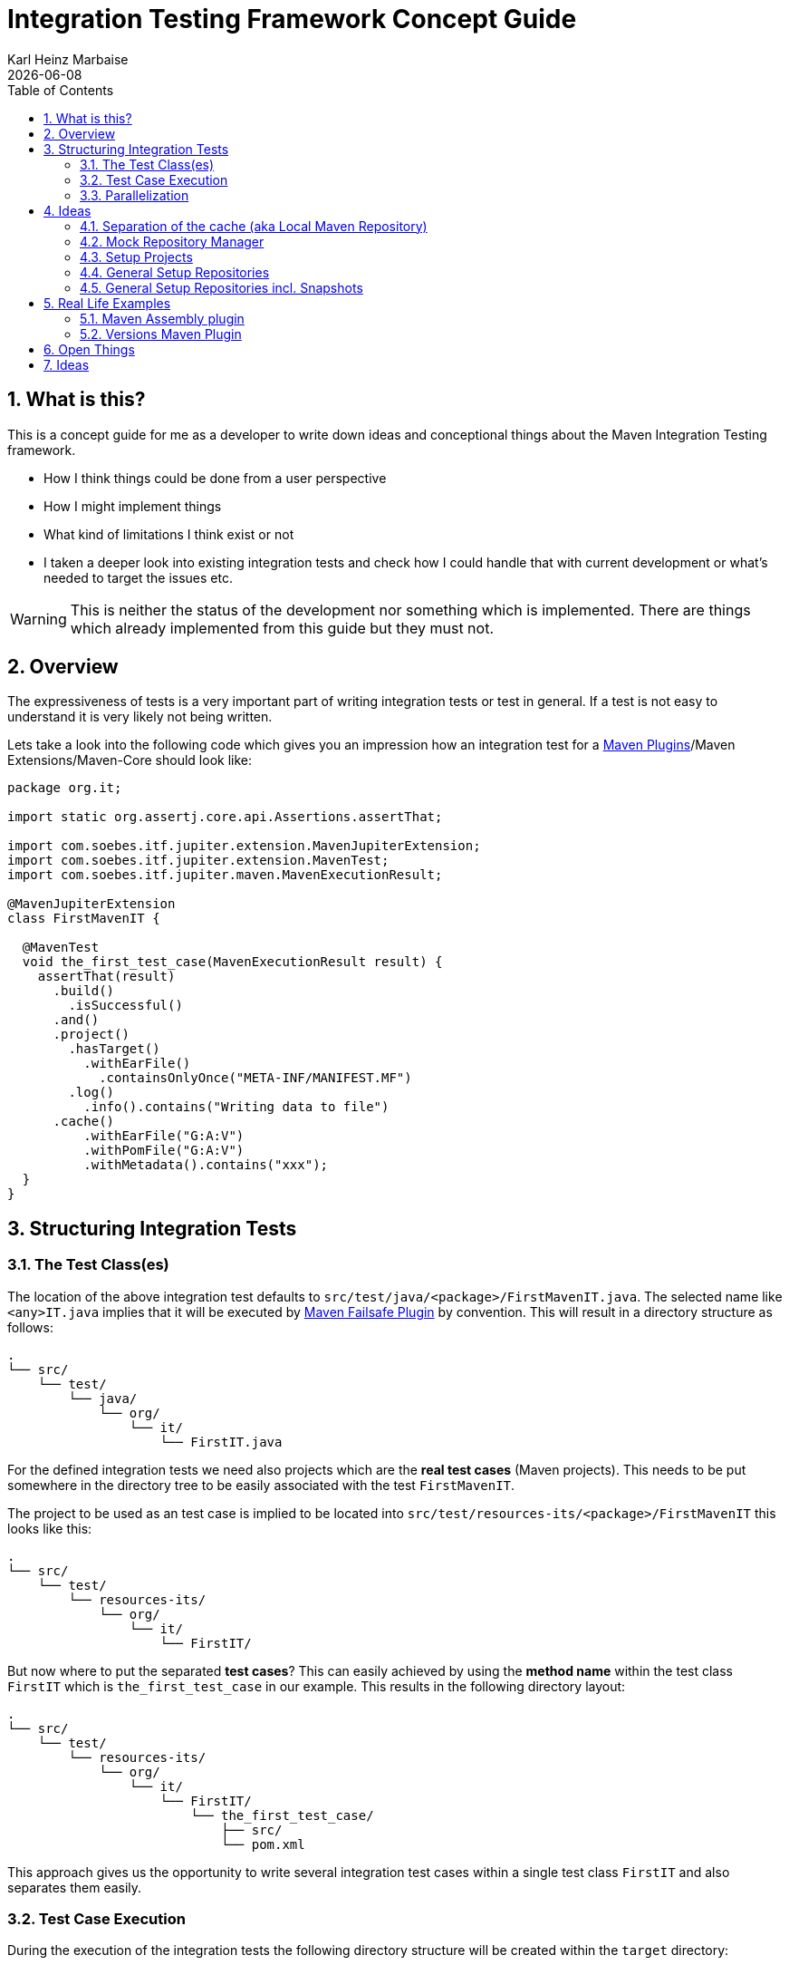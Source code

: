 // Licensed to the Apache Software Foundation (ASF) under one
// or more contributor license agreements. See the NOTICE file
// distributed with this work for additional information
// regarding copyright ownership. The ASF licenses this file
// to you under the Apache License, Version 2.0 (the
// "License"); you may not use this file except in compliance
// with the License. You may obtain a copy of the License at
//
//   http://www.apache.org/licenses/LICENSE-2.0
//
//   Unless required by applicable law or agreed to in writing,
//   software distributed under the License is distributed on an
//   "AS IS" BASIS, WITHOUT WARRANTIES OR CONDITIONS OF ANY
//   KIND, either express or implied. See the License for the
//   specific language governing permissions and limitations
//   under the License.
//
= Integration Testing Framework Concept Guide
Karl Heinz Marbaise; {docdate}
:sectnums:
:toc: left

:maven-invoker-plugin: https://maven.apache.org/plugins/maven-invoker-plugin[Maven Invoker Plugin]
:maven-plugins: https://maven.apache.org/plugins/[Maven Plugins]
:maven-failsafe-plugin: https://maven.apache.org/surefire/maven-failsafe-plugin/[Maven Failsafe Plugin]
:maven-release-plugin: https://github.com/apache/maven-release/tree/master/maven-release-plugin[Maven Release Plugin]
:mock-repository-manager: https://www.mojohaus.org/mrm/index.html[Mock Repository Manager]

:versions-maven-plugin: https://github.com/mojohaus/versions-maven-plugin

== What is this?

This is a concept guide for me as a developer to write down ideas and conceptional
things about the Maven Integration Testing framework.

* How I think things could be done from a user perspective
* How I might implement things
* What kind of limitations I think exist or not
* I taken a deeper look into existing integration tests and check how I could handle that
with current development or what's needed to target the issues etc.

WARNING: This is neither the status of the development nor something which is implemented. There
are things which already implemented from this guide but they must not.

== Overview
The expressiveness of tests is a very important part of writing integration tests or
test in general. If a test is not easy to understand it is very likely not being written.

Lets take a look into the following code which gives you an impression how an integration
test for a {maven-plugins}/Maven Extensions/Maven-Core should look like:

//TODO: There are several details which are not yet clear how to solve them?
[source,java]
----
package org.it;

import static org.assertj.core.api.Assertions.assertThat;

import com.soebes.itf.jupiter.extension.MavenJupiterExtension;
import com.soebes.itf.jupiter.extension.MavenTest;
import com.soebes.itf.jupiter.maven.MavenExecutionResult;

@MavenJupiterExtension
class FirstMavenIT {

  @MavenTest
  void the_first_test_case(MavenExecutionResult result) {
    assertThat(result)
      .build()
        .isSuccessful()
      .and()
      .project()
        .hasTarget()
          .withEarFile()
            .containsOnlyOnce("META-INF/MANIFEST.MF")
        .log()
          .info().contains("Writing data to file")
      .cache()
          .withEarFile("G:A:V")
          .withPomFile("G:A:V")
          .withMetadata().contains("xxx");
  }
}
----

== Structuring Integration Tests

=== The Test Class(es)
The location of the above integration test defaults to `src/test/java/<package>/FirstMavenIT.java`.
The selected name like `<any>IT.java` implies that it will be executed by {maven-failsafe-plugin}
by convention. This will result in a directory structure as follows:
[source,text]
----
.
└── src/
    └── test/
        └── java/
            └── org/
                └── it/
                    └── FirstIT.java
----
For the defined integration tests we need also projects which are the *real test cases* (Maven projects).
This needs to be put somewhere in the directory tree to be easily associated with the test `FirstMavenIT`.

The project to be used as an test case is implied to be located into
`src/test/resources-its/<package>/FirstMavenIT` this looks like this:

[source,text]
----
.
└── src/
    └── test/
        └── resources-its/
            └── org/
                └── it/
                    └── FirstIT/
----
But now where to put the separated *test cases*? This can easily achieved by using the
*method name* within the test class `FirstIT` which is `the_first_test_case` in our example.
This results in the following directory layout:

[source,text]
----
.
└── src/
    └── test/
        └── resources-its/
            └── org/
                └── it/
                    └── FirstIT/
                        └── the_first_test_case/
                            ├── src/
                            └── pom.xml
----
This approach gives us the opportunity to write several integration test cases within a
single test class `FirstIT` and also separates them easily.

=== Test Case Execution

During the execution of the integration tests the following directory structure will be created
within the `target` directory:
[source,text]
----
.
└──target/
   └── maven-its/
       └── org/
           └── it/
               └── FirstIT/
                   └── the_first_test_case/
                       ├── .m2/
                       ├── project/
                       │   ├── src/
                       │   ├── target/
                       │   └── pom.xml
                       ├── mvn-stdout.log
                       ├── mvn-stderr.log
                       └── other logs
----

Based on the above you can see that each test case (method within the test class) has it's own
local cache (`.m2/repository`). Furthermore you see that the project is built within the `project`
folder. This gives you a view of the built project as you did on plain command line and take a look
into it. The output of the built is written into `mvn-stdout.log` (stdout) and the output to stderr
is written to `mvn-stderr.log`.
//TODO: Define `other logs` ? environment output, command line parameters ?
//Needs to be implemented

=== Parallelization

Based on the previous definitions and structure you can now derive the structure of the test cases
as well as the resulting output in `target` directory if you take a look into the following example:
[source,java]
----
package org.it;

import static org.assertj.core.api.Assertions.assertThat;

import com.soebes.itf.jupiter.extension.MavenJupiterExtension;
import com.soebes.itf.jupiter.extension.MavenTest;
import com.soebes.itf.jupiter.maven.MavenExecutionResult;

@MavenJupiterExtension
class FirstMavenIT {

  @MavenTest
  void the_first_test_case(MavenExecutionResult result) {
     ...
  }
  @MavenTest
  void the_second_test_case(MavenExecutionResult result) {
     ...
  }
  @MavenTest
  void the_third_test_case(MavenExecutionResult result) {
     ...
  }
}
----

The structure of the Maven projects in `resources-its` directory:
[source,text]
----
.
└── src/
    └── test/
        └── resources-its/
            └── org/
                └── it/
                    └── FirstMavenIT/
                        ├── the_first_test_case/
                        │   ├── src/
                        │   └── pom.xml
                        ├── the_second_test_case/
                        │   ├── src/
                        │   └── pom.xml
                        └── the_this_test_case/
                            ├── src/
                            └── pom.xml
----

The resulting structure after run will look like this:
[source,text]
----
.
└──target/
   └── maven-its/
       └── org/
           └── it/
               └── FirstMavenIT/
                   └── the_first_test_case/
                   │   ├── .m2/
                   │   ├── project/
                   │   │   ├── src/
                   │   │   ├── target/
                   │   │   └── pom.xml
                   │   ├── mvn-stdout.log
                   │   ├── mvn-stderr.log
                   │   └── other logs
                   ├── the_second_test_case/
                   │   ├── .m2/
                   │   ├── project/
                   │   │   ├── src/
                   │   │   ├── target/
                   │   │   └── pom.xml
                   │   ├── mvn-stdout.log
                   │   ├── mvn-stderr.log
                   │   └── other logs
                   └── the_third_test_case/
                       ├── .m2/
                       ├── project/
                       │   ├── src/
                       │   ├── target/
                       │   └── pom.xml
                       ├── mvn-stdout.log
                       ├── mvn-stderr.log
                       └── other logs
----

So this means we can easily parallelize the execution of each test case `the_first_test_case`,
`the_second_test_case` and `the_third_test_case` cause each test case is decoupled from each other.


to make separated from log files and local cache. The result of this setup is that each
//TODO: The following needs to be checked by having parallelize on per class base or on test case base?
test case is completely separated from each other test case and gives us an easy way to parallelize
the integration test cases in a simple way.

== Ideas
=== Separation of the cache (aka Local Maven Repository)

`@MavenRepository` should be implemented as separate Extension or separate annotation?

Currently the definition for the cache would be defined in one go with the `MavenJupiterExtension`
annotations which implies the following test cases would assume
that the cache is defined for all tests which means globally to the given
class which in the following is not correct as it is newly defined for the
`NestedExample` class.
If I redefined the `@MavenJupiterExtension(mavenCache=MavenCache.Global)` on the
nested class `NestedExample` it would result into having an other
cache for the nested class but not what I wanted to have.

So the cache definition should *not* being made in relationship with the `MavenJupiterExtension`
annotation.

[source,java]
----
@MavenJupiterExtension(mavenCache = MavenCache.Global)
class MavenIntegrationExampleNestedGlobalRepoIT {

  @MavenTest
  void packaging_includes(MavenExecutionResult result) {
  }

  @MavenJupiterExtension
  class NestedExample {

    @MavenTest
    void basic(MavenExecutionResult result) {
    }

    @MavenTest
    void packaging_includes(MavenExecutionResult result) {
    }

  }

}
----

The solution would be to have a separate annotation for the `@MavenRepository`
to define the cache. So the following code shows directly that the
repository is defined on the highest class level which can be inherited
automatically.
The annotation in its default form defines the repository to be
defined in `.m2/repository`. It might be a good idea to make it configurable(?)
If we like to change the behaviour in derived class the annotation
can be added on the derived classes as well.
[source,java]
----
@MavenJupiterExtension
@MavenRepository
class MavenIntegrationExampleNestedGlobalRepoIT {

  @MavenTest
  void packaging_includes(MavenExecutionResult result) {
  }

  @MavenJupiterExtension
  class NestedExample {

    @MavenTest
    void basic(MavenExecutionResult result) {
    }

    @MavenTest
    void packaging_includes(MavenExecutionResult result) {
    }

  }

}
----

The following gives you an impression of making the repository defined in another
directory. (This would overwrite the default.)
[source,java]
----
@MavenJupiterExtension
@MavenRepository(".anton")
class MavenIntegrationExampleNestedGlobalRepoIT {

  @MavenTest
  void packaging_includes(MavenExecutionResult result) {
  }

  @MavenJupiterExtension
  class NestedExample {

    @MavenTest
    void basic(MavenExecutionResult result) {
    }

    @MavenTest
    void packaging_includes(MavenExecutionResult result) {
    }
  }
}
----

The annotation is better decision to be open for later enhancements if we think
about separating repositories for releases, snapshots etc. So this annotation
could easily enhanced with parameters like the following:
[source,java]
----
import com.soebes.itf.jupiter.extension.MavenJupiterExtension;
@MavenJupiterExtension
@MavenRepository(releases=".releases", snapshots=".snapshots")
class IntegrationIT {

}
----


=== Mock Repository Manager
The Mock Repository Manager is as the name implies a mock for a repository.
This is sometimes useful to test things like creating releases
{maven-release-plugin} or define particular content for remote repositories within
integration tests for the {versions-maven-plugin}[Versions Maven Plugin].

In general there are coming up the following questions:

* Based on the parallel nature of those integration tests we need to prevent using the same
  port for each execution. This needs to be injected into the appropriate test run.
  Usually we would use `localhost:Port` (Is `localhost` sufficient?).
* A repository manager can be used to deploy artifacts (during a test) into it and afterwards check
  the content somehow. (For example if checksum have been correctly created and deployed).
* A repository manager could be used to download artifacts from it. ? Test Case? (Reconsider?)
* Reuse of existing repos (filled up with special dependencies) in several tests cases to
  prevent copying of all artifacts?


// Defining the url by default `localhost:Port`...
//Need to define the port via random ? Random Factory for all Tests to prevent
//collision for different tests (Parallelization!).
//Should be implemented as separate extension.
//Inject URL as property for the calling MVN process.

[source,java]
----
@MavenJupiterExtension
@MavenMockRepositoryManager
class FirstMavenIT {

  @MavenTest
  void the_first_test_case(MavenExecutionResult result) {
    //
  }

}
----

We need to assume that for the execution of Mock Repository Manager we need to have
a `settings.xml` template available which can be filled with the current values and
being placed into the resulting test case directory.

After running an integration test with support of the Mock Repository Manager
the directory structure looks like the following:
[source,text]
----
.
└──target/
   └── maven-its/
       └── org/
           └── it/
               │   settings.xml (Template)
               └── FirstMavenIT/
                   └── the_first_test_case/
                       ├── .m2/
                       ├── project/
                       │   ├── src/
                       │   ├── target/
                       │   └── pom.xml
                       ├── mvn-stdout.log
                       ├── mvn-stderr.log
                       ├── settings.xml
                       └── other logs
----


There are several things to be defined like the source repository which contains
artifacts https://www.mojohaus.org/mrm/mrm-maven-plugin/examples/invoker-tests.html[already installed an repository]

The default directory where to find artifacts which are already within the repository can be
found in a directory called `.mrm` at the same level as the `@MavenMockRepositoryManager` annotation.

The position where we defined the `@MavenMockRepositoryManager` annotation shows us
on which level we would like to support the usage of it. The above example defines it
on integration test class level which means all methods/nested classes will inherit it
by default if not overwritten.


The following examples shows that the mock repository manager will only be
used for the single test case `the_second_test_case`.

[source,java]
----
@MavenJupiterExtension
class FirstMavenIT {

  @MavenTest
  void the_first_test_case(MavenExecutionResult result) {
    //
  }

  @MavenTest
  @MavenMockRepositoryManager
  void the_second_test_case(MavenExecutionResult result) {
    //
  }

}
----
If we would like to have a mock repository manager should be used for a larger number
of tests we could define the annotation `@MavenMockRepositoryManager` on
a separate class/interface which is implemented/extends from for the classes which should be
used.

==== Implementation Hints

* Maybe we can simply use the mrm modules like `mrm-api`, `mrm-servlet` and `mrm-webapp`.

// Might be implemented as proxies for the JVM ?
// resolving things like central/ or repo1.maven.org? Or would it be better
// to define a `settings.xml` file?



=== Setup Projects
We have in general three different scenarios.

.Scenarios
* Project setup for a single test case
* Project setup for a number of test cases.
* Global setup projects which should be executed only once.

==== Setup Project for single test case

Based on the nested class option in JUnit jupiter it would be
the best approach to express that via nested class with only a single test case
and an appropriate `@BeforeEach` method which describes the pre defined
setup.
[source,java]
----
package org.it;

import static org.assertj.core.api.Assertions.assertThat;

import com.soebes.itf.jupiter.extension.MavenJupiterExtension;
import com.soebes.itf.jupiter.extension.MavenTest;
import com.soebes.itf.jupiter.maven.MavenExecutionResult;
import org.junit.jupiter.api.Nested;

@MavenJupiterExtension
class FirstMavenIT {
  @Nested
  class TestCaseWithSetup {
      @BeforeEach
      void beforeEach(MavenExecutionResult result) {
        //..
      }

      @MavenTest
      void the_first_test_case(MavenExecutionResult result) {
         ...
      }
  }

  @MavenTest
  void the_first_test_case(MavenExecutionResult result) {
     ...
  }

  @MavenTest
  void the_second_test_case(MavenExecutionResult result) {
     ...
  }

}
----
==== Setup Project for a number of test cases

The best and simplest solution would be to use
the `@BeforeEach` annotation. That would make the intention of the author
easy to understand and simply being expressed.

The disadvantage of this setup would be to execute a full maven build for the
setup project within the beforeEach method for each test case method.

One issue is the question where to put the cache for all those test cases?

One requirement based on the above idea is to use the same cache for
the beforeEach and the appropriate test case.
What about parallelization?
The beforeEach and the particular test case must be using the same cache
otherwise we have no relationship between the beforeEach method and the particular
test cases? Is this a good idea? (We have made the assumption if not defined different
that each test case is using a separate cache)
It could assumed having a global cache for test cases which are within the nested class?

[source,java]
----
package org.it;

import static org.assertj.core.api.Assertions.assertThat;

import com.soebes.itf.jupiter.extension.MavenJupiterExtension;
import com.soebes.itf.jupiter.extension.MavenTest;
import com.soebes.itf.jupiter.maven.MavenExecutionResult;
import org.junit.jupiter.api.BeforeEach;

@MavenJupiterExtension
class FirstMavenIT {

  @BeforeEach
  void beforeEach(MavenExecutionResult result) {
    //..
  }

  @MavenTest
  void the_first_test_case(MavenExecutionResult result) {
     //...
  }

  @MavenTest
  void the_second_test_case(MavenExecutionResult result) {
     //...
  }
  @MavenTest
  void the_third_test_case(MavenExecutionResult result) {
     //...
  }
}
----

Baseds on the previously written the conclusion would be to make it possible
to use inheritance between the test classes to express a setup/beforeach for a hierarchie
of integration test cases which from my point of view sounds like a bad idea?
Need to reconsider?

=== General Setup Repositories

General Setup repositories which already contains particular dependencies which are needed
for test cases. Here we need to make it possible having a local repository to be pre defined
on a test case base or on test class or even on several classes or all tests.

The simplest solution would be to create a directory called something like `.predefined-repo` in
a particular directory level which implies that this directory will be used as a repository.
This can be taken as a pre installed local cache with particular dependencies etc.

Let us take a look at the example:
[source,text]
----
.
└── src/
    └── test/
        └── resources-its/
            └── org/
                └── it/
                    └── FirstIT/
                        └── the_first_test_case/
                            ├── .predefined-repo
                            ├── src/
                            └── pom.xml
----
This would mean that the `.predefined-repo` contains already installed artifacts etc.
which can be used to run a test against this based on the method name `the_first_test_case`
this is limited to a single test method.

This can be made a more general thing to define it on a class level like the following:
[source,text]
----
.
└── src/
    └── test/
        └── resources-its/
            └── org/
                └── it/
                    └── FirstIT/
                        ├── .predefined-repo
                        └── the_first_test_case/
                        │   ├── src/
                        │   └── pom.xml
                        └── the_second_test_case/
                            ├── src/
                            └── pom.xml
----

This would mean having a predefined repository defined for all test cases within the whole
test class (`the_first_test_case` and `the_second_test_case`).

If we move that directory level up like the following:

[source,text]
----
.
└── src/
    └── test/
        └── resources-its/
            └── org/
                └── it/
                    ├── .predefined-repo
                    └── FirstIT/
                        └── the_first_test_case/
                            ├── src/
                            └── pom.xml
----
This would mean that the predefined repository is available for all integration test
classes within the whole package inclusive all sub packages.


=== General Setup Repositories incl. Snapshots

[source,text]
----
.
└── src/
    └── test/
        └── resources-its/
            └── org/
                └── it/
                    └── FirstIT/
                        └── the_first_test_case/
                            ├── .pre-release-repo
                            ├── .pre-snapshot-repo
                            ├── src/
                            └── pom.xml
----
This would mean that the `.pre-release-repo` contains already installed artifacts etc.
The `.pre-snapshot-repo` contains snapshots of particular aritifacts.

To get above usable in Maven you have to have a `settings.xml` which contains the appropriate
configuration which looks like this:

We have to define the `central` repo and the snapshot repo. This will limit
the access of this build to outside repositories.

[source,xml]
.settings.xml
----
<settings>
    <profiles>
        <profile>
            <id>it-repo</id>
            <activation>
                <activeByDefault>true</activeByDefault>
            </activation>
            <repositories>
                <repository>
                    <id>local.central</id>
                    <url>file:///Users/xxx/.m2/repository</url>
                    <releases>
                        <enabled>true</enabled>
                    </releases>
                    <snapshots>
                        <enabled>true</enabled>
                    </snapshots>
                </repository>
                <repository>
                    <id>local.snapshot</id>
                    <url>file:///Users/xxxx/project/m2snapshots</url>
                    <releases>
                        <enabled>false</enabled>
                    </releases>
                    <snapshots>
                        <enabled>true</enabled>
                    </snapshots>
                </repository>
            </repositories>
            <pluginRepositories>
                <pluginRepository>
                    <id>local.central</id>
                    <url>file:///Users/khmarbaise/.m2/repository</url>
                    <releases>
                        <enabled>true</enabled>
                    </releases>
                    <snapshots>
                        <enabled>true</enabled>
                    </snapshots>
                </pluginRepository>
            </pluginRepositories>
        </profile>
    </profiles>
</settings>

----





== Real Life Examples

Within this chapter we describe different integration test cases which are done in integration
tests with maven-invoker or with other tests for different maven plugins etc. to see
if we missed something which is needed to get that framework forward.

=== Maven Assembly plugin

==== Custom-ContainerDescriptorHandler Test Case

https://github.com/apache/maven-assembly-plugin/blob/master/src/it/projects/container-descriptors/custom-containerDescriptorHandler

Example Test case `custom-containerDescriptorHandler` from Maven Assembly Plugin:

[source]
----
custom-containerDescriptorHandler (master)$ tree
.
├── assembly
│   ├── a.properties
│   ├── pom.xml
│   └── src
│       ├── assemble
│       │   └── bin.xml
│       └── config
│           ├── a
│           │   └── file.txt
│           └── b
│               └── file.txt
├── handler-def
│   ├── pom.xml
│   └── src
│       └── main
│           └── resources
│               └── META-INF
│                   └── plexus
│                       └── components.xml
├── invoker.properties
├── pom.xml <1>
└── verify.bsh
----
<1> What is the purpose of this pom file?

Based on the `invoker.properties` file this test case is divided into two steps:
The first step is to `install` the `handler-def` project into local cache and
second run `package` phase on the project `assembly`.

[source,properties]
.invoker.properties
----
invoker.project.1=handler-def
invoker.goals.1=install

invoker.project.2=assembly
invoker.goals.2=package
----

The question is coming up how can we translate that to the new integration test framework.
The simple answer is like this:

[source,java]
.CustomContainerDescriptorHandlerIT.java
----
package org.it;

import static com.soebes.itf.extension.assertj.MavenITAssertions.assertThat;

import com.soebes.itf.jupiter.extension.MavenJupiterExtension;
import com.soebes.itf.jupiter.extension.MavenRepository;
import com.soebes.itf.jupiter.extension.MavenTest;
import com.soebes.itf.jupiter.maven.MavenExecutionResult;
import org.junit.jupiter.api.MethodOrderer.OrderAnnotation;
import org.junit.jupiter.api.Order;
import org.junit.jupiter.api.TestMethodOrder;

@MavenJupiterExtension
@MavenRepository
@TestMethodOrder(OrderAnnotation.class)
class CustomContainerDescriptorHandlerIT {

  @MavenTest(goals = {"install"})
  @Order(10)
  void handler_ref(MavenExecutionResult result) {
    assertThat(result).isSuccessful();
  }

  @MavenTest
  void assembly(MavenExecutionResult result) {
    assertThat(result).isSuccessful();
    // check content of the `assembly/target/ directory
    // Details see https://github.com/apache/maven-assembly-plugin/blob/master/src/it/projects/container-descriptors/custom-containerDescriptorHandler/verify.bsh
  }

}
----

Currently this test case contains a single issue which means it uses an project
which is run as a general setup project from {maven-invoker-plugin}.
https://github.com/apache/maven-assembly-plugin/tree/master/src/it/it-project-parent

Based on this setup you will get separated log files for each run in it's own directory not concatenated
into a single file.


==== Grouping Test Cases
//Might move to other location

This will result in grouping tests within the single class.

Thinking into another level a test could look like this:

[source,java]
.ContainerDescriptorHandlerIT.java
----
package org.it;

import static com.soebes.itf.extension.assertj.MavenITAssertions.assertThat;

import com.soebes.itf.jupiter.extension.MavenJupiterExtension;
import com.soebes.itf.jupiter.extension.MavenRepository;
import com.soebes.itf.jupiter.extension.MavenTest;
import com.soebes.itf.jupiter.maven.MavenExecutionResult;
import org.junit.jupiter.api.MethodOrderer.OrderAnnotation;
import org.junit.jupiter.api.Nested;
import org.junit.jupiter.api.Order;
import org.junit.jupiter.api.TestMethodOrder;

@TestMethodOrder(OrderAnnotation.class)
@MavenJupiterExtension
class ContainerDescriptorsIT {

  @Nested
  @MavenRepository
  class CustomContainerDescriptorHandler {

    @MavenTest(goals = {"install"})
    @Order(10)
    void handler_ref(MavenExecutionResult result) {
      assertThat(result).isSuccessful();
    }

    @MavenTest
    void assembly(MavenExecutionResult result) {
      assertThat(result).isSuccessful();
      // check content of the `assembly/target/ directory
      // Details see https://github.com/apache/maven-assembly-plugin/blob/master/src/it/projects/container-descriptors/custom-containerDescriptorHandler/verify.bsh
    }
  }

  @Nested
  @MavenRepository
  class ConfiguredHandler {

    @MavenTest(goals = {"install"})
    @Order(10)
    void handler_ref(MavenExecutionResult result) {
      assertThat(result).isSuccessful();
    }

    @MavenTest
    void assembly(MavenExecutionResult result) {
      assertThat(result).isSuccessful();
      // check content of the `assembly/target/ directory
      // Details see https://github.com/apache/maven-assembly-plugin/blob/master/src/it/projects/container-descriptors/custom-containerDescriptorHandler/verify.bsh
    }
  }

}
----


=== Versions Maven Plugin




==== The Test case Example 1

Several of the integration test cases for the {versions-maven-plugin}[Versions Maven Plugins] are using the following
content for the `invoker.properties` (or very similar)

[source]
.invoker.properites
----
invoker.goals=${project.groupId}:${project.artifactId}:${project.version}:compare-dependencies
invoker.systemPropertiesFile = test.properties
----
and the `test.properties` files looks like this:
[source]
.test.properties
----
remotePom=localhost:dummy-bom-pom:1.0
reportOutputFile=target/depDiffs.txt
----
so the first part in `invoker.properties` which contains `invoker.goals` means to call Maven like this:
[source,shell]
----
mvn ${project.groupId}:${project.artifactId}:${project.version}:compare-dependencies
----
where a placeholder `${project.groupId}` is being replaced with the `groupId` of the project (plugin)
which the tests should run on. `${project.artifactId}` will be replaced with the `artifactId` and
`${project.version}` with the version of the project. In the end a call will look like this:

[source,shell]
----
mvn org.codehaus.mojo:versions-maven-plugin:2.7.0-SNAPSHOT:compare-dependencies
----
Now let us come to the `test.properties` which is simply being translated to the following:
(backslashes are only added to make it more readable)

[source,shell]
----
mvn org.codehaus.mojo:versions-maven-plugin:2.7.0-SNAPSHOT:compare-dependencies \
    -DremotePom="localhost:dummy-bom-pom:1.0" \
    -DreportOutputFile="target/depDiffs.txt"
----

Now let us assume we could translate that very easy:

[source,java]
.FirstIT.java
----
@MavenJupiterExtension
class CustomContainerDescriptorHandlerIT {

  @MavenTest(goals = {"${project.groupId}:${project.artifactId}:${project.version}:compare-dependencies"})
  void calling_a_goal(...) {
    ...
  }

  @MavenTest(goals = {"${project.groupId}:${project.artifactId}:${project.version}:compare-dependencies"},
    systemProperties = {
      "remotePom=localhost:dummy-bom-pom:1.0",
      "reportOutputFile=target/depDiffs.txt"
  })
  void calling_a_goal_with_sytem_properties(...) {
    ...
  }
}
----

Now I'm asking why do we use this bunch of placeholders
`${project.groupId}:${project.artifactId}:${project.version}`. Only based on the fear that the groupId
or artifactId or version could change. A change in groupId or artifactId is very rare. I've never seen
a change in groupId nor artifactId in plugin projects. What changes more often is the
version of the artifact which means with each release. So  it would make sense to define for the
version a placeholder like `${project.version}`.

NOTE: Based on the approach to simply read the `pom.xml` file of the project under test this
can be solved easily. This makes it also possible to run the IT within the IDE.

==== Testcase


==== Test Case IT-SET-001

The following `invoker.properties` describes a test case which comprises of two consecutive calls of
Maven on the same directory (project):
[source]
.it-set-001
----
invoker.goals.1=${project.groupId}:${project.artifactId}:${project.version}:set -DnewVersion=2.0
invoker.nonRecursive.1=true
invoker.buildResult.1=success

invoker.goals.2=${project.groupId}:${project.artifactId}:${project.version}:set -DnewVersion=2.0 -DgroupId=* -DartifactId=* -DoldVersion=*
invoker.nonRecursive.2=true
invoker.buildResult.2=success
invoker.description.2=Test the set mojo when the new version is the same as the old version, using wildcards. This kind of build used to fail accourding the issue 83 from github.
----

The above means to execute on the same project several executions of maven calls. This breaks at the moment
the idea of separation of the builds by method.

This might be expressed by using `@MavenProject` annotation which defines such thing.
The name of the method can be a sub directory which contains `mvn-stdout.log` etc.

NOTE: We should make the `@MavenRepository` part of `@MavenProject`.
[source,java]
.ITSETIT.java
----
@TestMethodOrder(OrderAnnotation.class)
@MavenJupiterExtension
class setVersionIT {

  @Nested
  @MavenRepository
  @MavenProject("set_001") //Define the project to be used. Only valid on Nested class or root class.
  @DisplayName("Test the set mojo when the new version is the same as the old version, using wildcards. This kind of build used to fail accourding the issue 83 from github.")
  class Set001 {
    @MavenTest(options = {"-N"}, goals = { "${project.groupId}:${project.artifactId}:${project.version}:set"}
      systemProperties = {"newVersion=2.0"})
    @Order(10)
    void first_test(MavenExecutionResult result) {
      assertThat(result).isSuccessful();
    }

    @MavenTest(options = {"-N"}, goals = { "${project.groupId}:${project.artifactId}:${project.version}:set"}
      systemProperties = {"newVersion=2.0", "groupId=*", "artifactId=*", "DoldVersion=*"})
    @Order(20)
    @DisplayName("where setup two is needed.")
    void second_test(MavenExecutionResult result) {
      assertThat(result).isFailure();
    }

}
----


==== Test Case UPDATE-CHILD-MODULES-001
Think about the following:
[source]
.invoker.properties
----
# first check that the root project builds ok
invoker.goals.1=-o validate
invoker.nonRecursive.1=true
invoker.buildResult.1=success

# second check that adding the child project into the mix breaks things
invoker.goals.2=-o validate
invoker.nonRecursive.2=false
invoker.buildResult.2=failure

# third fix the build with our plugin
invoker.goals.3=${project.groupId}:${project.artifactId}:${project.version}:update-child-modules
invoker.nonRecursive.3=true
invoker.buildResult.3=success

# forth, confirm that the build is fixed
invoker.goals.4=validate
invoker.nonRecursive.4=false
invoker.buildResult.4=success
----

This could be translated into the following:
[source,java]
.UpdateChildModuleIT.java
----
@TestMethodOrder(OrderAnnotation.class)
@MavenJupiterExtension
class UpdateChildModuleIT {

  @Nested
  @MavenRepository
  @MavenProject("name-x") //Define the project to be used.
  class One {
    @MavenTest(options = {"-o"}, goals = { "validate" })
    @Order(10)
    void first_test(MavenExecutionResult result) {
      assertThat(result).isSuccessful();
    }

    @MavenTest(options = {"-o"}, goals = { "validate" })
    @Order(20)
    @DisplayName("where setup two is needed.")
    void second_test(MavenExecutionResult result) {
      assertThat(result).isFailure();
    }

    @MavenTest(options = {"-N"}, goals = { "${project.groupId}:${project.artifactId}:${project.version}:update-child-modules" })
    @Order(30)
    @DisplayName("where setup two is needed.")
    void third_test(MavenExecutionResult result) {
      assertThat(result).isSuccessful();
    }

    @MavenTest(goals = { "validate" })
    @Order(10)
    void forth_test(MavenExecutionResult result) {
      assertThat(result).isSuccessful();
    }
  }

}
----

== Open Things

.Things which currently not working or net yet tested/thought about
* [ ] A build/tool(s) running without relation to Maven?
This means we only need to define what we start simply a different thing than Maven.
Would we like to support this?
* [ ] POM Less builds currently not tried. Calling only a goal like `site:stage` ?
* [ ] Setup projects which should be run
* [ ] General Setup repositories which already contain particular dependencies which are needed
for test cases. Here we need to make it possible having a local repository to be pre defined
on a test case or on a more general way.
* [ ] Support for a mock repository manager (mrm) to make tests cases with deploy/releases
etc. possible. A thought might be to integrate the functionality of mrm into this
extension and somehow configure that for the test cases?
* [ ] Support for {mock-repository-manager}


== Ideas

* If we change the code of a plugin within the IDE the Integration test will not test
against the changed code only against the latest built jar files.
The IDE compiles the changes code into `target/classes`... something about the classpath?

* Tricky idea:
If we start an integration test we could check if the class files are newer than the created jar
file and build via `mvn package` the project under test and copy them into the appropriate
directories and then run the test as usual.

* Assertion Idea
[source,java]
----
    assertThat(result)
      .project()
        .hasTarget()
          .withEarFile()
            .containsOnlyOnce("META-INF/MANIFEST.MF");

    assertThat(result)
      .project()
        .log()
          .info().contains("Writing data to file");

    assertThat(result)
      .cache()
          .hasEarFile("G:A:V")
          .hasPomFile("G:A:V")
          .hasMetadata("G:A")
            .contains("xxx");
----


